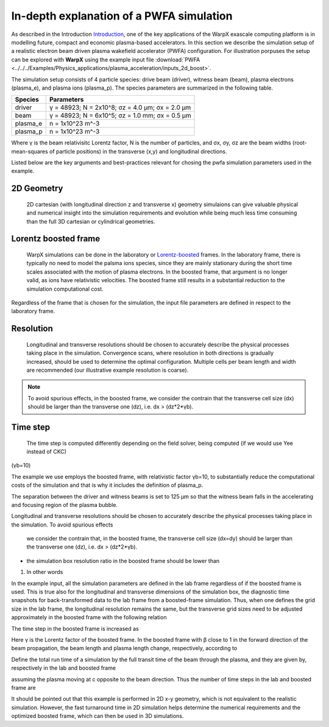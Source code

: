 In-depth explanation of a PWFA simulation
=========================================

As described in the Introduction
`Introduction <https://warpx.readthedocs.io/en/latest/theory/intro.html>`_, one
of the key applications of the WarpX exascale computing platform is in modelling
future, compact and economic plasma-based accelerators. In this section we
describe the simulation setup of a realistic electron beam driven plasma
wakefield accelerator (PWFA) configuration. For illustration porpuses the setup
can be explored with **WarpX** using the example input file :download:`PWFA
<../../../Examples/Physics_applications/plasma_acceleration/inputs_2d_boost>`.

The simulation setup consists of 4 particle species: drive
beam (driver), witness beam (beam), plasma electrons (plasma_e), and plasma
ions (plasma_p). The species parameters are summarized in the following table.

======== ===============================================
Species  Parameters
======== ===============================================
driver   γ = 48923; N = 2x10^8; σz = 4.0 μm; σx = 2.0 μm
beam     γ = 48923; N = 6x10^5; σz = 1.0 mm; σx = 0.5 μm
plasma_e n = 1x10^23 m^-3
plasma_p n = 1x10^23 m^-3
======== ===============================================

Where γ is the beam relativisitc Lorentz factor, N is the number of particles,
and σx, σy, σz are the beam widths (root-mean-squares of particle positions) in
the transverse (x,y) and longitudinal directions.

Listed below are the key arguments and best-practices relevant for chosing the
pwfa simulation parameters used in the example.


2D Geometry
-----------

    2D cartesian (with longitudinal direction z and transverse x) geometry
    simulaions can give valuable physical and numerical insight into the
    simulation requirements and evolution while being much less time consuming
    than the full 3D cartesian or cylindrical geometries.


Lorentz boosted frame
---------------------

    WarpX simulations can be done in the laboratory or `Lorentz-boosted
    <https://warpx.readthedocs.io/en/latest/theory/boosted_frame.html>`_ frames.
    In the laboratory frame, there is typically no need to model the palsma ions
    species, since they are mainly stationary during the short time scales
    associated with the motion of plasma electrons. In the boosted frame, that
    argument is no longer valid, as ions have relativistic velocities. The
    boosted frame still results in a substantial reduction to the simulation
    computational cost.

.. note::
Regardless of the frame that is chosen for the simulation, the
input file parameters are defined in respect to the laboratory frame.


Resolution
----------

    Longitudinal and transverse resolutions should be chosen to accurately
    describe the physical processes taking place in the simulation. Convergence
    scans, where resolution in both directions is gradually increased, should be
    used to determine the optimal configuration. Multiple cells per beam length
    and width are recommended (our illustrative example resolution is coarse).

.. note::
    To avoid spurious effects, in the boosted frame, we consider the contrain
    that the transverse cell size (dx) should be larger than the transverse one
    (dz), i.e. dx > (dz*2*γb).


Time step
---------

    The time step is computed differently depending on the field solver, being
    computed  (if we
    would use Yee instead of CKC)


(γb=10)


The example we use employs the
boosted frame, with relativistic factor γb=10, to substantially reduce the
computational costs of the simulation and that is why it includes the definition
of plasma_p.

The separation between the driver and witness beams is set to 125 μm so that the
witness beam falls in the accelerating and focusing region of the plasma bubble.




Longitudinal and transverse resolutions should be chosen to accurately describe
the physical processes taking place in the simulation. To avoid spurious effects
 we consider the contrain that, in the boosted frame, the transverse cell size
 (dx=dy) should be larger than the transverse one (dz), i.e. dx > (dz*2*γb).

* the simulation box resolution ratio in the boosted frame should be lower than
1. In other words








In the example input, all the simulation parameters are defined in the lab frame
regardless of if the boosted frame is used. This is true also for the
longitudinal and transverse dimensions of the simulation box, the diagnostic
time snapshots for back-transformed data to the lab frame from a boosted-frame
simulation. Thus, when one defines the grid size in the lab frame, the
longitudinal resolution remains the same, but the transverse grid sizes need to
be adjusted approximately in the boosted frame with the following relation

The time step in the boosted frame is increased as

Here γ is the Lorentz factor of the boosted frame. In the boosted frame with β close to 1 in the forward direction of the beam propagation, the beam length and plasma length change, respectively, according to

Define the total run time of a simulation by the full transit time of the beam through the plasma, and they are given by, respectively in the lab and boosted frame



assuming the plasma moving at c opposite to the beam direction. Thus the number of time steps in the lab and boosted frame are

It should be pointed out that this example is performed in 2D x-y geometry, which is not equivalent to the realistic simulation. However, the fast turnaround time in 2D simulation helps determine the numerical requirements and the optimized boosted frame, which can then be used in 3D simulations.

